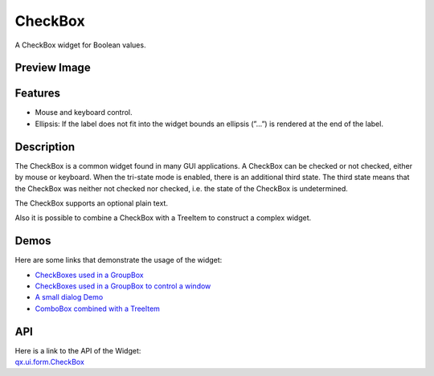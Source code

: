 .. _pages/widget/checkbox#checkbox:

CheckBox
********
A CheckBox widget for Boolean values.

.. _pages/widget/checkbox#preview_image:

Preview Image
-------------

|CheckBox|

.. |CheckBox| image:: /pages/widget/checkbox.png

.. _pages/widget/checkbox#features:

Features
--------
* Mouse and keyboard control.
* Ellipsis: If the label does not fit into the widget bounds an ellipsis (”...”) is rendered at the end of the label.

.. _pages/widget/checkbox#description:

Description
-----------
The CheckBox is a common widget found in many GUI applications. A CheckBox can be checked or not checked, either by mouse or keyboard. When the tri-state mode is enabled, there is an additional third state. The third state means that the CheckBox was neither not checked nor checked, i.e. the state of the CheckBox is undetermined.

The CheckBox supports an optional plain text.

Also it is possible to combine a CheckBox with a TreeItem to construct a complex widget.

.. _pages/widget/checkbox#demos:

Demos
-----
Here are some links that demonstrate the usage of the widget:

* `CheckBoxes used in a GroupBox <http://demo.qooxdoo.org/%{version}/demobrowser/#widget~GroupBox.html>`_
* `CheckBoxes used in a GroupBox to control a window <http://demo.qooxdoo.org/%{version}/demobrowser/#widget~Window.html>`_
* `A small dialog Demo <http://demo.qooxdoo.org/%{version}/demobrowser/#showcase~Dialog.html>`_
* `ComboBox combined with a TreeItem <http://demo.qooxdoo.org/%{version}/demobrowser/#widget~Tree_Columns.html>`_

.. _pages/widget/checkbox#api:

API
---
| Here is a link to the API of the Widget:
| `qx.ui.form.CheckBox <http://demo.qooxdoo.org/%{version}/apiviewer/#qx.ui.form.CheckBox>`_

